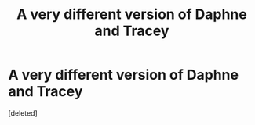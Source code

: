 #+TITLE: A very different version of Daphne and Tracey

* A very different version of Daphne and Tracey
:PROPERTIES:
:Score: 0
:DateUnix: 1557129765.0
:DateShort: 2019-May-06
:FlairText: Prompt
:END:
[deleted]


